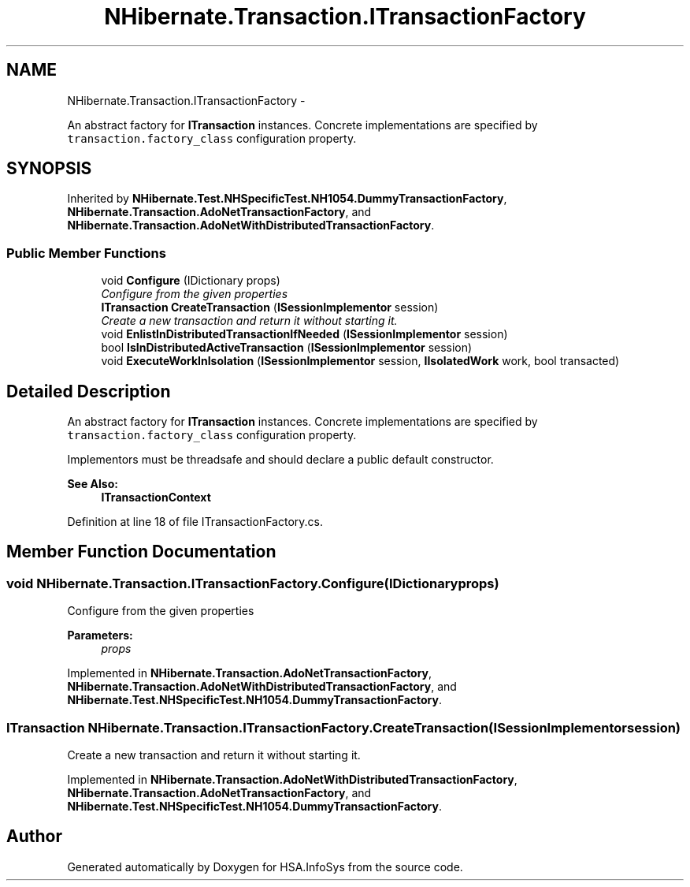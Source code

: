 .TH "NHibernate.Transaction.ITransactionFactory" 3 "Fri Jul 5 2013" "Version 1.0" "HSA.InfoSys" \" -*- nroff -*-
.ad l
.nh
.SH NAME
NHibernate.Transaction.ITransactionFactory \- 
.PP
An abstract factory for \fBITransaction\fP instances\&. Concrete implementations are specified by \fCtransaction\&.factory_class\fP configuration property\&.  

.SH SYNOPSIS
.br
.PP
.PP
Inherited by \fBNHibernate\&.Test\&.NHSpecificTest\&.NH1054\&.DummyTransactionFactory\fP, \fBNHibernate\&.Transaction\&.AdoNetTransactionFactory\fP, and \fBNHibernate\&.Transaction\&.AdoNetWithDistributedTransactionFactory\fP\&.
.SS "Public Member Functions"

.in +1c
.ti -1c
.RI "void \fBConfigure\fP (IDictionary props)"
.br
.RI "\fIConfigure from the given properties \fP"
.ti -1c
.RI "\fBITransaction\fP \fBCreateTransaction\fP (\fBISessionImplementor\fP session)"
.br
.RI "\fICreate a new transaction and return it without starting it\&. \fP"
.ti -1c
.RI "void \fBEnlistInDistributedTransactionIfNeeded\fP (\fBISessionImplementor\fP session)"
.br
.ti -1c
.RI "bool \fBIsInDistributedActiveTransaction\fP (\fBISessionImplementor\fP session)"
.br
.ti -1c
.RI "void \fBExecuteWorkInIsolation\fP (\fBISessionImplementor\fP session, \fBIIsolatedWork\fP work, bool transacted)"
.br
.in -1c
.SH "Detailed Description"
.PP 
An abstract factory for \fBITransaction\fP instances\&. Concrete implementations are specified by \fCtransaction\&.factory_class\fP configuration property\&. 

Implementors must be threadsafe and should declare a public default constructor\&. 
.PP
\fBSee Also:\fP
.RS 4
\fBITransactionContext\fP
.PP
.RE
.PP

.PP
Definition at line 18 of file ITransactionFactory\&.cs\&.
.SH "Member Function Documentation"
.PP 
.SS "void NHibernate\&.Transaction\&.ITransactionFactory\&.Configure (IDictionaryprops)"

.PP
Configure from the given properties 
.PP
\fBParameters:\fP
.RS 4
\fIprops\fP 
.RE
.PP

.PP
Implemented in \fBNHibernate\&.Transaction\&.AdoNetTransactionFactory\fP, \fBNHibernate\&.Transaction\&.AdoNetWithDistributedTransactionFactory\fP, and \fBNHibernate\&.Test\&.NHSpecificTest\&.NH1054\&.DummyTransactionFactory\fP\&.
.SS "\fBITransaction\fP NHibernate\&.Transaction\&.ITransactionFactory\&.CreateTransaction (\fBISessionImplementor\fPsession)"

.PP
Create a new transaction and return it without starting it\&. 
.PP
Implemented in \fBNHibernate\&.Transaction\&.AdoNetWithDistributedTransactionFactory\fP, \fBNHibernate\&.Transaction\&.AdoNetTransactionFactory\fP, and \fBNHibernate\&.Test\&.NHSpecificTest\&.NH1054\&.DummyTransactionFactory\fP\&.

.SH "Author"
.PP 
Generated automatically by Doxygen for HSA\&.InfoSys from the source code\&.
